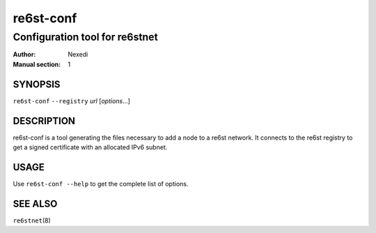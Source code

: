 ============
 re6st-conf
============

-------------------------------
Configuration tool for re6stnet
-------------------------------

:Author: Nexedi
:Manual section: 1

SYNOPSIS
========

``re6st-conf`` ``--registry`` `url` [`options`...]

DESCRIPTION
===========

re6st-conf is a tool generating the files necessary to add a node to a re6st
network. It connects to the re6st registry to get a signed certificate with
an allocated IPv6 subnet.

USAGE
=====

Use ``re6st-conf --help`` to get the complete list of options.

SEE ALSO
========

``re6stnet``\ (8)
